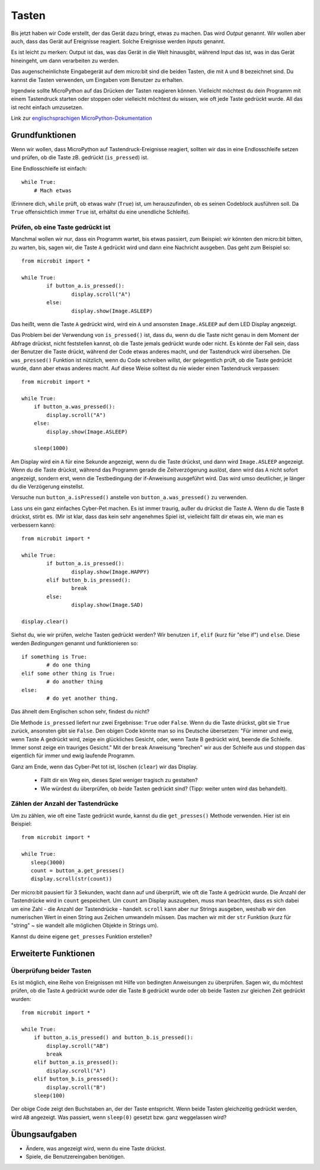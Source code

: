 ***********
Tasten 
***********

.. py:module:: microbit.button

Bis jetzt haben wir Code erstellt, der das Gerät dazu bringt, etwas zu machen. Das wird *Output* genannt. 
Wir wollen aber auch, dass das Gerät auf Ereignisse reagiert. Solche Ereignisse werden *Inputs* genannt.

Es ist leicht zu merken: Output ist das, was das Gerät in die Welt hinausgibt, während Input das ist, was 
in das Gerät hineingeht, um dann verarbeiten zu werden.

Das augenscheinlichste Eingabegerät auf dem micro:bit sind die beiden Tasten, die mit ``A`` und ``B`` bezeichnet 
sind. Du kannst die Tasten verwenden, um Eingaben vom Benutzer zu erhalten.

.. image:: assets/buttons.png
   :scale: 40 %
   :align: center

Irgendwie sollte MicroPython auf das Drücken der Tasten reagieren können. Vielleicht möchtest du dein Programm mit 
einem Tastendruck starten oder stoppen oder vielleicht möchtest du wissen, wie oft jede Taste gedrückt wurde. All 
das ist recht einfach umzusetzen.

Link zur `englischsprachigen MicroPython-Dokumentation <https://microbit-micropython.readthedocs.io/en/latest/tutorials/buttons.html>`_

Grundfunktionen
================

Wenn wir wollen, dass MicroPython auf Tastendruck-Ereignisse reagiert, sollten wir das in eine Endlosschleife setzen 
und prüfen, ob die Taste zB. gedrückt (``is_pressed``) ist.

Eine Endlosschleife ist einfach::

    while True:
        # Mach etwas

(Erinnere dich, ``while`` prüft, ob etwas wahr (``True``) ist, um herauszufinden, ob es seinen Codeblock ausführen soll. 
Da ``True`` offensichtlich immer ``True`` ist, erhältst du eine unendliche Schleife).

Prüfen, ob eine Taste gedrückt ist
------------------------------------

Manchmal wollen wir nur, dass ein Programm wartet, bis etwas passiert, zum Beispiel: wir könnten den micro:bit bitten, zu warten, bis, sagen wir, die Taste 
``A`` gedrückt wird und dann eine Nachricht ausgeben. Das geht zum Beispiel so: ::

	from microbit import *

	while True:
		if button_a.is_pressed():
			display.scroll("A")
		else:
			display.show(Image.ASLEEP)				

Das heißt, wenn die Taste ``A`` gedrückt wird, wird ein ``A`` und ansonsten ``Image.ASLEEP`` auf dem LED Display angezeigt. 

Das Problem bei der Verwendung von ``is_pressed()`` ist, dass du, wenn du die Taste nicht genau in dem Moment der Abfrage drückst, nicht 
feststellen kannst, ob die Taste jemals gedrückt wurde oder nicht. Es könnte der Fall sein, dass der Benutzer die Taste drückt, während der Code etwas anderes macht, und der Tastendruck wird übersehen. 
Die ``was_pressed()`` Funktion ist nützlich, wenn du Code schreiben willst, der gelegentlich prüft, ob die Taste gedrückt wurde, dann aber etwas anderes macht. 
Auf diese Weise solltest du nie wieder einen Tastendruck verpassen: ::

	from microbit import *

	while True:
	    if button_a.was_pressed(): 
	        display.scroll("A")
	    else:
		display.show(Image.ASLEEP)

	    sleep(1000)

Am Display wird ein ``A`` für eine Sekunde angezeigt, wenn du die Taste drückst, und dann wird ``Image.ASLEEP`` angezeigt. Wenn du die Taste drückst, während das 
Programm gerade die Zeitverzögerung auslöst, dann wird das ``A`` nicht sofort angezeigt, sondern erst, wenn die Testbedingung der if-Anweisung ausgeführt wird. Das wird umso deutlicher, je 
länger du die Verzögerung einstellst.

Versuche nun ``button_a.isPressed()`` anstelle von ``button_a.was_pressed()`` zu verwenden.

Lass uns ein ganz einfaches Cyber-Pet machen. Es ist immer traurig, außer du drückst die Taste ``A``. Wenn du die Taste ``B`` drückst, stirbt es. (Mir ist klar, dass das kein sehr angenehmes 
Spiel ist, vielleicht fällt dir etwas ein, wie man es verbessern kann)::

	from microbit import *

	while True:
		if button_a.is_pressed():
			display.show(Image.HAPPY)
		elif button_b.is_pressed():
			break
		else:
			display.show(Image.SAD)

	display.clear()

Siehst du, wie wir prüfen, welche Tasten gedrückt werden? Wir benutzen ``if``, ``elif`` (kurz für "else if") 
und ``else``. Diese werden *Bedingungen* genannt und funktionieren so::

	if something is True:
		# do one thing
	elif some other thing is True:
		# do another thing
	else:
		# do yet another thing.

Das ähnelt dem Englischen schon sehr, findest du nicht?

Die Methode ``is_pressed`` liefert nur zwei Ergebnisse: ``True`` oder ``False``.
Wenn du die Taste drückst, gibt sie ``True`` zurück, ansonsten gibt sie ``False``. 
Den obigen Code könnte man so ins Deutsche übersetzen: 
"Für immer und ewig, wenn Taste A gedrückt wird, zeige ein glückliches Gesicht, oder, wenn Taste B gedrückt wird, 
beende die Schleife. Immer sonst zeige ein trauriges Gesicht." 
Mit der ``break`` Anweisung "brechen" wir aus der Schleife aus und stoppen das eigentlich für immer und ewig laufende Programm.

Ganz am Ende, wenn das Cyber-Pet tot ist, löschen (``clear``) wir das Display.

	- Fällt dir ein Weg ein, dieses Spiel weniger tragisch zu gestalten? 
	- Wie würdest du überprüfen, ob *beide* Tasten gedrückt sind? (Tipp: weiter unten wird das behandelt).

Zählen der Anzahl der Tastendrücke
------------------------------------
Um zu zählen, wie oft eine Taste gedrückt wurde, kannst du die 
``get_presses()`` Methode verwenden.  Hier ist ein Beispiel::

	from microbit import *

	while True:
	   sleep(3000)
	   count = button_a.get_presses()
	   display.scroll(str(count))	

Der micro:bit pausiert für 3 Sekunden, wacht dann auf und überprüft, wie oft die Taste ``A`` gedrückt wurde. 
Die Anzahl der Tastendrücke wird in ``count`` gespeichert. Um ``count`` am Display auszugeben, muss man beachten, 
dass es sich dabei um eine Zahl - die Anzahl der Tastendrücke - handelt. ``scroll`` kann aber nur Strings ausgeben, 
weshalb wir den numerischen Wert in einen String aus Zeichen umwandeln müssen. Das machen wir mit der ``str`` Funktion 
(kurz für "string" ~ sie wandelt alle möglichen Objekte in Strings um).

Kannst du deine eigene ``get_presses`` Funktion erstellen? 

Erweiterte Funktionen
=====================

Überprüfung beider Tasten
---------------------------
Es ist möglich, eine Reihe von Ereignissen mit Hilfe von bedingten Anweisungen zu überprüfen. Sagen wir, du möchtest prüfen, ob die Taste ``A`` gedrückt wurde oder die Taste ``B`` gedrückt wurde oder 
ob beide Tasten zur gleichen Zeit gedrückt wurden: ::  

	from microbit import *

	while True:
	    if button_a.is_pressed() and button_b.is_pressed():
	        display.scroll("AB")
	        break
	    elif button_a.is_pressed():
	        display.scroll("A")
	    elif button_b.is_pressed():
	        display.scroll("B")
	    sleep(100)

Der obige Code zeigt den Buchstaben an, der der Taste entspricht. Wenn beide Tasten gleichzeitig gedrückt werden, wird ``AB`` angezeigt. 
Was passiert, wenn ``sleep(0)`` gesetzt bzw. ganz weggelassen wird?

 
Übungsaufgaben
===================
* Ändere, was angezeigt wird, wenn du eine Taste drückst.
* Spiele, die Benutzereingaben benötigen.
